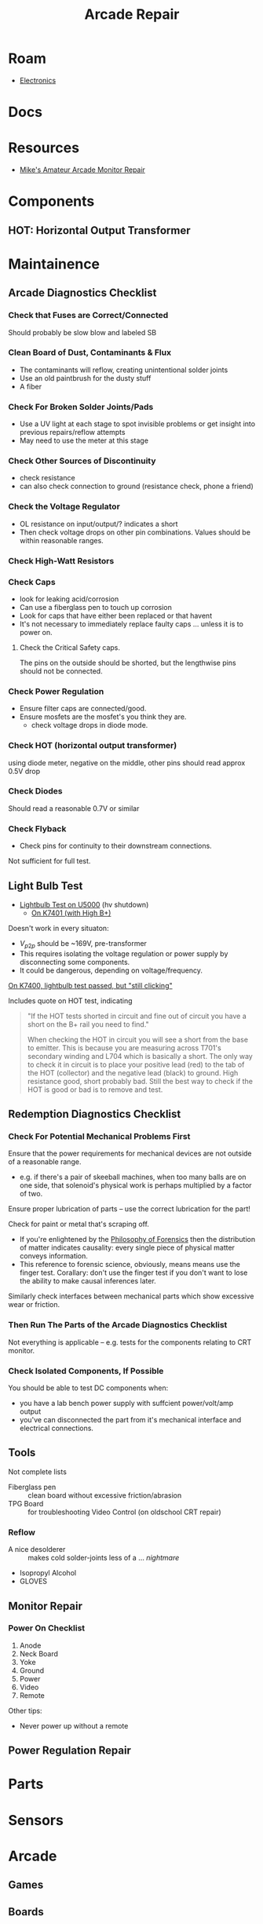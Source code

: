 :PROPERTIES:
:ID:       4630e123-124c-4b66-97ad-b35e9b29ae0a
:END:
#+title: Arcade Repair
#+filetags: electronics

* Roam
+ [[id:4630e006-124c-4b66-97ad-b35e9b29ae0a][Electronics]]

* Docs

* Resources
+ [[https://www.youtube.com/channel/UC69FffuTsdjqEfLeodRNgtQ][Mike's Amateur Arcade Monitor Repair]]


* Components

** HOT: Horizontal Output Transformer


* Maintainence


** Arcade Diagnostics Checklist
*** Check that Fuses are Correct/Connected
Should probably be slow blow and labeled SB
*** Clean Board of Dust, Contaminants & Flux
+ The contaminants will reflow, creating unintentional solder joints
+ Use an old paintbrush for the dusty stuff
+ A fiber
*** Check For Broken Solder Joints/Pads
+ Use a UV light at each stage to spot invisible problems or get insight into
  previous repairs/reflow attempts
+ May need to use the meter at this stage
*** Check Other Sources of Discontinuity
+ check resistance
+ can also check connection to ground (resistance check, phone a friend)

*** Check the Voltage Regulator
+ OL resistance on input/output/? indicates a short
+ Then check voltage drops on other pin combinations. Values should be within
  reasonable ranges.
*** Check High-Watt Resistors

*** Check Caps
+ look for leaking acid/corrosion
+ Can use a fiberglass pen to touch up corrosion
+ Look for caps that have either been replaced or that havent
+ It's not necessary to immediately replace faulty caps ... unless it is to
  power on.

**** Check the Critical Safety caps.

The pins on the outside should be shorted, but the lengthwise pins should not be
connected.

*** Check Power Regulation
+ Ensure filter caps are connected/good.
+ Ensure mosfets are the mosfet's you think they are.
  - check voltage drops in diode mode.



*** Check HOT (horizontal output transformer)
 using diode meter, negative on the middle, other pins should read approx 0.5V drop
*** Check Diodes
Should read a reasonable 0.7V or similar
*** Check Flyback
+ Check pins for continuity to their downstream connections.

Not sufficient for full test.
** Light Bulb Test
+ [[https://forums.arcade-museum.com/threads/hv-shutdown-lightbulb-test-for-different-monitor-chassis.448516/][Lightbulb Test on U5000]] (hv shutdown)
  - [[https://forums.arcade-museum.com/threads/k7401-with-high-b.393513/][On K7401 (with High B+)]]

Doesn't work in every situaton:
+ $V_{p2p}$ should be ~169V, pre-transformer
+ This requires isolating the voltage regulation or power supply by
  disconnecting some components.
+ It could be dangerous, depending on voltage/frequency.

[[https://forums.arcade-museum.com/threads/need-help-on-k7400-lightbulb-test-works-still-clicks-no-b.401673][On K7400, lightbulb test passed, but "still clicking"]]

Includes quote on HOT test, indicating

#+begin_quote
"If the HOT tests shorted in circuit and fine out of circuit you have a short on
the B+ rail you need to find."

When checking the HOT in circuit you will see a short from the base to
emitter. This is because you are measuring across T701's secondary winding and
L704 which is basically a short. The only way to check it in circuit is to place
your positive lead (red) to the tab of the HOT (collector) and the negative lead
(black) to ground. High resistance good, short probably bad. Still the best way
to check if the HOT is good or bad is to remove and test.
#+end_quote

** Redemption Diagnostics Checklist
*** Check For Potential Mechanical Problems First
Ensure that the power requirements for mechanical devices are not outside
of a reasonable range.

- e.g. if there's a pair of skeeball machines, when too many balls are on one
  side, that solenoid's physical work is perhaps multiplied by a factor of two.

Ensure proper lubrication of parts -- use the correct lubrication for the part!

Check for paint or metal that's scraping off.

+ If you're enlightened by the [[id:eae4d931-5fc3-40a5-a256-b3642d090921][Philosophy of Forensics]] then the distribution
  of matter indicates causality: every single piece of physical matter conveys
  information.
+ This reference to forensic science, obviously, means means use the finger test. Corallary: don't use the
  finger test if you don't want to lose the ability to make causal inferences
  later.

Similarly check interfaces between mechanical parts which show excessive
wear or friction.

*** Then Run The Parts of the Arcade Diagnostics Checklist
Not everything is applicable -- e.g. tests for the components relating to CRT
monitor.

*** Check Isolated Components, If Possible
You should be able to test DC components when:

+ you have a lab bench power supply with suffcient power/volt/amp output
+ you've can disconnected the part from it's mechanical interface and
  electrical connections.

** Tools

Not complete lists

+ Fiberglass pen :: clean board without excessive friction/abrasion
+ TPG Board :: for troubleshooting Video Control (on oldschool CRT repair)

*** Reflow
+ A nice desolderer :: makes cold solder-joints less of a ... /nightmare/
+ Isopropyl Alcohol
+ GLOVES

** Monitor Repair

*** Power On Checklist

1) Anode
2) Neck Board
3) Yoke
4) Ground
5) Power
6) Video
7) Remote

Other tips:
- Never power up without a remote

** Power Regulation Repair


* Parts

* Sensors


* Arcade
** Games
** Boards

*** K7000

*** Hantarex

* Redemption
** Games

** Boards

** Companies
*** ICE
